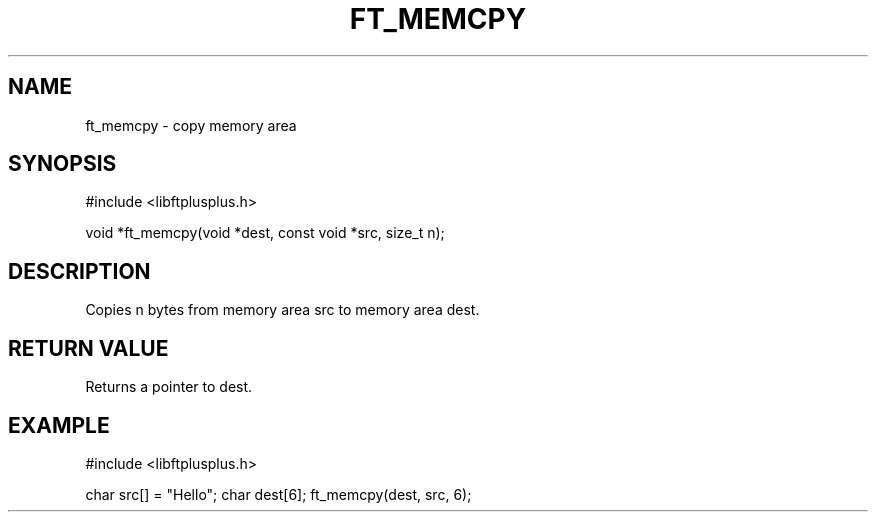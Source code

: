 .TH FT_MEMCPY 3 "27 Sep 2025" "libftplusplus" "Library Functions"
.SH NAME
ft_memcpy \- copy memory area
.SH SYNOPSIS
#include <libftplusplus.h>

void *ft_memcpy(void *dest, const void *src, size_t n);
.SH DESCRIPTION
Copies n bytes from memory area src to memory area dest.
.SH RETURN VALUE
Returns a pointer to dest.
.SH EXAMPLE
#include <libftplusplus.h>

char src[] = "Hello";
char dest[6];
ft_memcpy(dest, src, 6);
